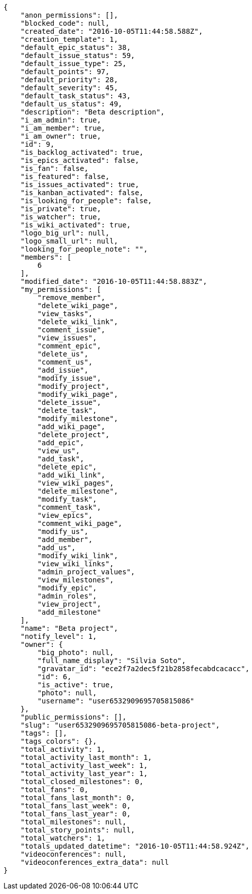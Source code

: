 [source,json]
----
{
    "anon_permissions": [],
    "blocked_code": null,
    "created_date": "2016-10-05T11:44:58.588Z",
    "creation_template": 1,
    "default_epic_status": 38,
    "default_issue_status": 59,
    "default_issue_type": 25,
    "default_points": 97,
    "default_priority": 28,
    "default_severity": 45,
    "default_task_status": 43,
    "default_us_status": 49,
    "description": "Beta description",
    "i_am_admin": true,
    "i_am_member": true,
    "i_am_owner": true,
    "id": 9,
    "is_backlog_activated": true,
    "is_epics_activated": false,
    "is_fan": false,
    "is_featured": false,
    "is_issues_activated": true,
    "is_kanban_activated": false,
    "is_looking_for_people": false,
    "is_private": true,
    "is_watcher": true,
    "is_wiki_activated": true,
    "logo_big_url": null,
    "logo_small_url": null,
    "looking_for_people_note": "",
    "members": [
        6
    ],
    "modified_date": "2016-10-05T11:44:58.883Z",
    "my_permissions": [
        "remove_member",
        "delete_wiki_page",
        "view_tasks",
        "delete_wiki_link",
        "comment_issue",
        "view_issues",
        "comment_epic",
        "delete_us",
        "comment_us",
        "add_issue",
        "modify_issue",
        "modify_project",
        "modify_wiki_page",
        "delete_issue",
        "delete_task",
        "modify_milestone",
        "add_wiki_page",
        "delete_project",
        "add_epic",
        "view_us",
        "add_task",
        "delete_epic",
        "add_wiki_link",
        "view_wiki_pages",
        "delete_milestone",
        "modify_task",
        "comment_task",
        "view_epics",
        "comment_wiki_page",
        "modify_us",
        "add_member",
        "add_us",
        "modify_wiki_link",
        "view_wiki_links",
        "admin_project_values",
        "view_milestones",
        "modify_epic",
        "admin_roles",
        "view_project",
        "add_milestone"
    ],
    "name": "Beta project",
    "notify_level": 1,
    "owner": {
        "big_photo": null,
        "full_name_display": "Silvia Soto",
        "gravatar_id": "ece2f7a2dec5f21b2858fecabdcacacc",
        "id": 6,
        "is_active": true,
        "photo": null,
        "username": "user6532909695705815086"
    },
    "public_permissions": [],
    "slug": "user6532909695705815086-beta-project",
    "tags": [],
    "tags_colors": {},
    "total_activity": 1,
    "total_activity_last_month": 1,
    "total_activity_last_week": 1,
    "total_activity_last_year": 1,
    "total_closed_milestones": 0,
    "total_fans": 0,
    "total_fans_last_month": 0,
    "total_fans_last_week": 0,
    "total_fans_last_year": 0,
    "total_milestones": null,
    "total_story_points": null,
    "total_watchers": 1,
    "totals_updated_datetime": "2016-10-05T11:44:58.924Z",
    "videoconferences": null,
    "videoconferences_extra_data": null
}
----
